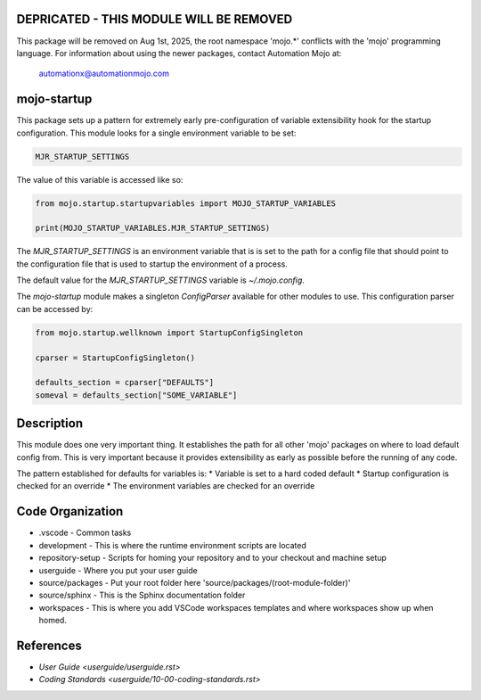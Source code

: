 ========================================
DEPRICATED - THIS MODULE WILL BE REMOVED
========================================
This package will be removed on Aug 1st, 2025, the root namespace 'mojo.*' conflicts with
the 'mojo' programming language.   For information about using the newer packages,
contact Automation Mojo at:

    automationx@automationmojo.com

=======================
mojo-startup
=======================
This package sets up a pattern for extremely early pre-configuration of variable extensibility
hook for the startup configuration.  This module looks for a single environment variable to be set:

.. code::

    MJR_STARTUP_SETTINGS

The value of this variable is accessed like so:

.. code::

    from mojo.startup.startupvariables import MOJO_STARTUP_VARIABLES
    
    print(MOJO_STARTUP_VARIABLES.MJR_STARTUP_SETTINGS)


The `MJR_STARTUP_SETTINGS` is an environment variable that is is set to the path for a config file that should point to the
configuration file that is used to startup the environment of a process.

The default value for the `MJR_STARTUP_SETTINGS` variable is `~/.mojo.config`.

The `mojo-startup` module makes a singleton `ConfigParser` available for other modules to use.  This
configuration parser can be accessed by:

.. code::
    
    from mojo.startup.wellknown import StartupConfigSingleton
    
    cparser = StartupConfigSingleton()
    
    defaults_section = cparser["DEFAULTS"]
    someval = defaults_section["SOME_VARIABLE"]

===========
Description
===========
This module does one very important thing.  It establishes the path for all other 'mojo' packages
on where to load default config from.  This is very important because it provides extensibility
as early as possible before the running of any code.

The pattern established for defaults for variables is:
* Variable is set to a hard coded default
* Startup configuration is checked for an override
* The environment variables are checked for an override

=================
Code Organization
=================
* .vscode - Common tasks
* development - This is where the runtime environment scripts are located
* repository-setup - Scripts for homing your repository and to your checkout and machine setup
* userguide - Where you put your user guide
* source/packages - Put your root folder here 'source/packages/(root-module-folder)'
* source/sphinx - This is the Sphinx documentation folder
* workspaces - This is where you add VSCode workspaces templates and where workspaces show up when homed.

==========
References
==========

- `User Guide <userguide/userguide.rst>`
- `Coding Standards <userguide/10-00-coding-standards.rst>`
